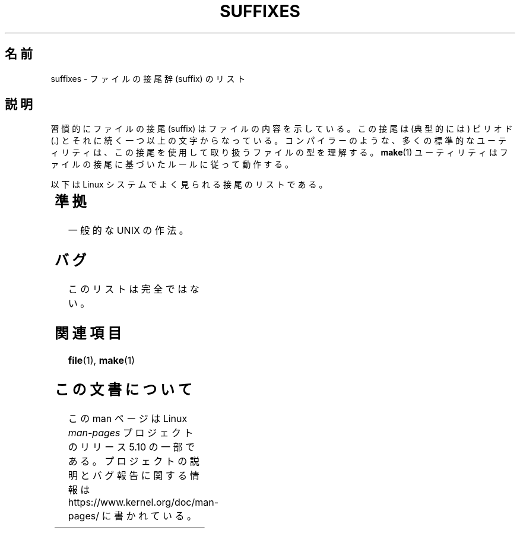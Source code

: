 .if  n .pl 1000v
.\" Copyright (c) 1993 by Thomas Koenig (ig25@rz.uni-karlsruhe.de)
.\"
.\" %%%LICENSE_START(VERBATIM)
.\" Permission is granted to make and distribute verbatim copies of this
.\" manual provided the copyright notice and this permission notice are
.\" preserved on all copies.
.\"
.\" Permission is granted to copy and distribute modified versions of this
.\" manual under the conditions for verbatim copying, provided that the
.\" entire resulting derived work is distributed under the terms of a
.\" permission notice identical to this one.
.\"
.\" Since the Linux kernel and libraries are constantly changing, this
.\" manual page may be incorrect or out-of-date.  The author(s) assume no
.\" responsibility for errors or omissions, or for damages resulting from
.\" the use of the information contained herein.  The author(s) may not
.\" have taken the same level of care in the production of this manual,
.\" which is licensed free of charge, as they might when working
.\" professionally.
.\"
.\" Formatted or processed versions of this manual, if unaccompanied by
.\" the source, must acknowledge the copyright and authors of this work.
.\" %%%LICENSE_END
.\"
.\" Modified Sat Jul 24 17:35:15 1993 by Rik Faith <faith@cs.unc.edu>
.\" Modified Sun Feb 19 22:02:32 1995 by Rik Faith <faith@cs.unc.edu>
.\" Modified Tue Oct 22 23:28:12 1996 by Eric S. Raymond <esr@thyrsus.com>
.\" Modified Sun Jan 26 21:56:56 1997 by Ralph Schleicher
.\"    <rs@purple.UL.BaWue.DE>
.\" Modified Mon Jun 16 20:24:58 1997 by Nicolás Lichtmaier <nick@debian.org>
.\" Modified Sun Oct 18 22:11:28 1998 by Joseph S. Myers <jsm28@cam.ac.uk>
.\" Modified Mon Nov 16 17:24:47 1998 by Andries Brouwer <aeb@cwi.nl>
.\" Modified Thu Nov 16 23:28:25 2000 by David A. Wheeler
.\"    <dwheeler@dwheeler.com>
.\"
.\" "nroff" ("man") (or "tbl") needs a long page to avoid warnings
.\" from "grotty" (at imagined page breaks).  Bug in grotty?
.\"*******************************************************************
.\"
.\" This file was generated with po4a. Translate the source file.
.\"
.\"*******************************************************************
.\"
.\" Japanese Version Copyright (c) 1997 HANATAKA Shinya
.\"         all rights reserved.
.\" Translated Sun Jun 21 18:30:00 JST 1998
.\"         by HANATAKA Shinya <hanataka@abyss.rim.or.jp>
.\" Modified Tue Dec  1 00:25:46 JST 1998
.\"         by HANATAKA Shinya <hanataka@abyss.rim.or.jp>
.\" Modified Tue Nov 26 06:15:52 JST 1999
.\"         by Kentaro Shirakata <argrath@yo.rim.or.jp>
.\" Modified Sun Jan 14 13:42:11 JST 2001
.\"         by HANATAKA Shinya <hanataka@abyss.rim.or.jp>
.\" Updated Tue Apr 24 21:51:14 JST 2001
.\"         by Yuichi SATO <ysato@h4.dion.ne.jp>
.\" Updated 2012-04-30, Akihiro MOTOKI <amotoki@gmail.com>
.\"
.TH SUFFIXES 7 2020\-08\-13 Linux "Linux Programmer's Manual"
.SH 名前
suffixes \- ファイルの接尾辞 (suffix) のリスト
.SH 説明
習慣的にファイルの接尾 (suffix) はファイルの内容を示している。 この接尾は (典型的には) ピリオド (.)
とそれに続く一つ以上の文字からなっている。 コンパイラーのような、多くの標準的なユーティリティは、 この接尾を使用して取り扱うファイルの型を理解する。
\fBmake\fP(1)  ユーティリティはファイルの接尾に基づいたルールに従って動作する。
.PP
以下は Linux システムでよく見られる接尾のリストである。
.PP
.TS
l | l
_ | _
lI |  l .
Suffix	File type
 ,v	RCS (リビジョンコントロール) のためのファイル
 \-	バックアップファイル
 .C	C++ のソースコード、\fI.cc\fP と等価
 .F	\fBcpp\fP(1)命令をもったフォートランのソース
	または freeze(1) で圧縮されたファイル
 .S	\fBcpp\fP(1)命令をもったアセンブラソース
 .Y	yabba(1) で圧縮されたファイル
 .Z	\fBcompress\fP(1)で圧縮されたファイル
 .[0\-\9]+gf	TeX の一般フォント
 .[0\-9]+pk	TeX の圧縮フォント
 .[1\-9]	対応する章のマニュアルページ
 .[1\-9][a\-z]	サブセクション付きマニュアルページ
 .a	オブジェクトコードの静的ライブラリ
 .ad	X のアプリケーションのデフォルトファイル
 .ada	Ada のソース(本体か枝葉か組み合わせ)
 .adb	Ada のソース本体
 .ads	Ada のソース仕様
 .afm	PostScript のフォントメトリクス
 .al	Perl のオートロードファイル
 .am	\fBautomake\fP(1) の入力ファイル
 .arc	\fBarc\fP(1)のアーカイブ
 .arj	\fBarj\fP(1)のアーカイブ
 .asc	PGP の ASCII 化されたデータ
 .asm	(GNU) アセンブラのソース
 .au	オーディオサウンドファイル
 .aux	LaTeX の補助ファイル
 .avi	(Microsoft ビデオ) ムービー
 .awk	AWK 言語のプログラム
 .b	LILO のブートローダーイメージ
 .bak	バックアップファイル
 .bash	\fBbash\fP(1) シェルスクリプト
 .bb	ベーシックブロックリスト
	(gcc \-ftest\-coverage が生成する)
 .bbg	ベーシックブロックグラフ
	(gcc \-ftest\-coverage が生成する)
 .bbl	BibTeX の出力
 .bdf	X のフォントファイル
 .bib	TeX 文献データベース, BibTeX の入力
 .bm	ビットマップのソース
 .bmp	ビットマップ
 .bz2	\fBbzip2\fP(1) を使用して圧縮されたファイル
 .c	C のソースコード
 .cat	メッセージカタログファイル
 .cc	C++ のソースコード
 .cf	設定ファイル
 .cfg	設定ファイル
 .cgi	WWW のコンテンツを作成するプログラム
 .cls	LaTeX のクラス定義ファイル
 .class	Java のコンパイルされたバイトコード
 .conf	設定ファイル
 .config	設定ファイル
 .cpp	\fI.cc\fP と同じ
 .csh	\fBcsh\fP(1) シェルスクリプト
 .cxx	\fI.cc\fP と同じ
 .dat	データファイル
 .deb	Debian のソフトウェアパッケージ
 .def	Modula\-2 ソースのモジュール定義ファイル
 .def	その他の定義ファイル
 .desc	\fBmunpack\fP(1) でアンパックされた
	メールの最初の部分
 .diff	ファイル差分 (\fBdiff\fP(1) コマンドの出力)
 .dir	dbm データベースのディレクトリファイル
 .doc	ドキュメントファイル
 .dsc	Debian のソース制御ファイル (ソースパッケージ)
 .dtx	LaTeX パッケージのソース
 .dvi	TeX のデバイス独立出力ファイル
 .el	Emacs\-Lisp のソース
 .elc	コンパイルされた Emacs\-Lispのコード
 .eps	カプセル化されたPostScript
 .exp	Expect のソースコード
 .f	Fortran のソースコード
 .f77	Fortran 77 のソースコード
 .f90	Fortran 90 のソースコード
 .fas	プリコンパイルされた Common\-Lispのコード
 .fi	フォートランのインクルードファイル
 .fig	FIG イメージファイル (\fBxfig\fP(1) で使用される)
 .fmt	TeX フォーマットファイル
 .gif	グラフィックイメージ (Compuserve Graphics Image File)
 .gmo	GNU フォーマットメッセージカタログ
 .gsf	ghostscript のフォント
 .gz	\fBgzip\fP(1) を使用して圧縮されたファイル
 .h	C または C++ のヘッダーファイル
 .help	ヘルプファイル
 .hf	\fI.help\fP に同じ
 .hlp	\fI.help\fP に同じ
 .htm	貧乏人の \fI.html\fP
 .html	World Wide Web で使用する HTML の文書
 .hqx	7 ビットエンコードされた Macintosh ファイル
 .i	プリプロセスを行なった C のソースコード
 .icon	ビットマップのソース
 .idx	ハイパーテキストやデータベースの
	インデックスファイル
 .image	ビットマップのソース
 .in	コンフィギュレーションのテンプレート (特に GNU Autoconf)
 .info	Emacs info ファイル
 .info\-[0\-9]+	分割された info ファイル
 .ins	docstrip の LaTeX パッケージインストールファイル
 .itcl	itcl のソースコード
	itcl (incr tcl) は tcl の OO 拡張
 .java	Java のソースコード
 .jpeg	グラフィックイメージ (Joint Photographic Experts Group)
 .jpg	貧乏人の \fI.jpeg\fP
 .kmap	\fBlyx\fP(1) のキーマップ
 .l	\fI.lex\fP または \fI.lisp\fP に同じ
 .lex	\fBlex\fP(1) または \fBflex\fP(1) ファイル
 .lha	lharc アーカイブ
 .lib	Common\-Lisp のライブラリ
 .lisp	Lisp のソースコード
 .ln	\fBlint\fP(1) で使用するためのファイル
 .log	ログファイル, 特に TeX によって生成される
 .lsm	Linux ソフトウェアマップの見出し
 .lsp	Common\-Lisp のソースコード
 .lzh	lharc アーカイブ
 .m	Objective\-C ソースコード
 .m4	\fBm4\fP(1) のソースコード
 .mac	いろいろなプログラムでのマクロファイル
 .man	マニュアルページ (大抵はフォーマットされていない)
 .map	各種プログラムのマップファイル
 .me	me マクロパッケージを使用した Nroff のソース
 .mf	メタフォント (TeX のフォント作成ツール) のソース
 .mgp	MagicPoint ファイル
 .mm	mm マクロを使用した \fBgroff\fP(1) のソース
 .mo	メッセージカタログのバイナリ
 .mod	Modula\-2 のモジュール実装のためのソースコード
 .mov	(quicktime) ムービー
 .mp	Metapost のソース
 .mp2	MPEG レイヤー 2 (オーディオ) ファイル
 .mp3	MPEG レイヤー 3 (オーディオ) ファイル
 .mpeg	ムービーファイル
 .o	オブジェクトファイル
 .old	古いファイル、またはバックアップファイル
 .orig	\fBpatch\fP(1) による (オリジナルの) バックアップファイル
 .out	出力ファイル、大抵は実行プログラムである (a.out)
 .p	pascal のソースコード
 .pag	dbm データベースのデータファイル
 .patch	\fBpatch\fP(1) で使用するための差分ファイル
 .pbm	グラフィックイメージ (portable bitmap format)
 .pcf	X11 のフォントファイル
 .pdf	Adobe Portable Data Format
	(Acrobat/\fBacroread\fP や \fBxpdf\fP で使用する)
 .perl	Perl のソースコード (.ph, .pl, .pm を参照)
 .pfa	PostScriptのフォント定義 (ASCII フォーマット)
 .pfb	PostScriptのフォント定義 (バイナリフォーマット)
 .pgm	グラフィックイメージ (portable greymap format)
 .pgp	PGP のバイナリデータ
 .ph	Perl のヘッダーファイル
 .php	PHP のプログラムファイル
 .php3	PHP3 のプログラムファイル
 .pid	デーモンの PID を格納したファイル (crond.pid など)
 .pl	TeX のプロパティリストまたは Perl のライブラリ
 .pm	Perl のモジュール
 .png	グラフィックイメージ (Portable Network Graphics)
 .po	メッセージカタログのソース
 .pod	\fBperldoc\fP(1) ファイル
 .ppm	グラフィックイメージ (portable pixmap format)
 .pr	ビットマップのソース
 .ps	PostScript ファイル
 .py	python のソース
 .pyc	コンパイルされた python
 .qt	quicktime ムービー
 .r	RATFOR のソース (廃語)
 .rej	\fBpatch\fP(1) に失敗した pacth ファイル
 .rpm	RPM のソフトウェアパッケージ
 .rtf	リッチテキストフォーマット
 .rules	何かのためのルール
 .s	アセンブラのソース
 .sa	a.out 共有ライブラリのためのスタブライブラリ
 .sc	\fBsc\fP(1) のスプレッドシート命令
 .scm	Scheme のソースコード
 .sed	sed のソースファイル
 .sgml	SGML ソース
 .sh	\fBsh\fP(1) のスクリプト
 .shar	\fBshar\fP(1) ユーティリティで作成されたアーカイブ
 .so	共有ライブラリまたは動的ロードオブジェクト
 .sql	SQL のソース
 .sqml	SQML の schema または query program
 .sty	LaTeX のスタイルファイル
 .sym	Modula\-2 のコンパイルされた定義モジュール
 .tar	\fBtar\fP(1) ユーティリティで作成されたアーカイブ
 .tar.Z	\fBcompress\fP(1) で圧縮された \fBtar\fP(1) アーカイブ
 .tar.bz2	\fBbzip2\fP(1) で圧縮された \fBtar\fP(1) アーカイブ
 .tar.gz	\fBgzip\fP(1) で圧縮された \fBtar\fP(1) アーカイブ
 .taz	\fBcompress\fP(1) で圧縮された \fBtar\fP(1) アーカイブ
 .tcl	tcl のソースコード
 .tex	TeX または LaTeX のソース
 .texi	\fI.texinfo\fP に同じ
 .texinfo	texinfo 文書のソース
 .text	テキストファイル
 .tfm	TeX のフォントメトリック
 .tgz	gzip(1)で圧縮された tar(1) アーカイブ
 .tif	貧乏人の \fI.tiff\fP
 .tiff	グラフィックイメージ (Tagged Image File Format)
 .tk	tcl/tk スクリプト
 .tmp	一時ファイル
 .tmpl	テンプレートファイル
 .txt	\fI.text\fP に同じ
 .uu	\fI.uue\fP に同じ
 .uue	\fBuuencode\fP(1) で符号化されたバイナリファイル
 .vf	TeX の仮想フォントファイル
 .vpl	TeX の仮想プロパティリストファイル
 .w	Silvio Levi の CWEB
 .wav	ウェーブサウンドファイル
 .web	Donald Knuth の WEB
 .wml	Web Meta Language のソースファイル
 .xbm	X11 ビットマップのソース
 .xcf	GIMP グラフィックファイル
 .xml	XML (拡張記述言語)ファイル
 .xpm	X11 ピクスマップのソース
 .xs	h2xs で生成される Perl xsub ファイル
 .xsl	XSL スタイルシート
 .y	\fByacc\fP(1) または \fBbison\fP(1) のファイル
 .z	\fBpack\fP(1) (または古い \fBgzip\fP(1)) で圧縮されたファイル
 .zip	\fBzip\fP(1) アーカイブ
 .zoo	\fBzoo\fP(1) アーカイブ
 \(ti	Emacs または \fBpatch\fP(1) のバックアップファイル
 rc	起動ファイル (`run control') (例 \fI.newsrc\fP)
.TE
.SH 準拠
一般的な UNIX の作法。
.SH バグ
このリストは完全ではない。
.SH 関連項目
\fBfile\fP(1), \fBmake\fP(1)
.SH この文書について
この man ページは Linux \fIman\-pages\fP プロジェクトのリリース 5.10 の一部である。プロジェクトの説明とバグ報告に関する情報は
\%https://www.kernel.org/doc/man\-pages/ に書かれている。
